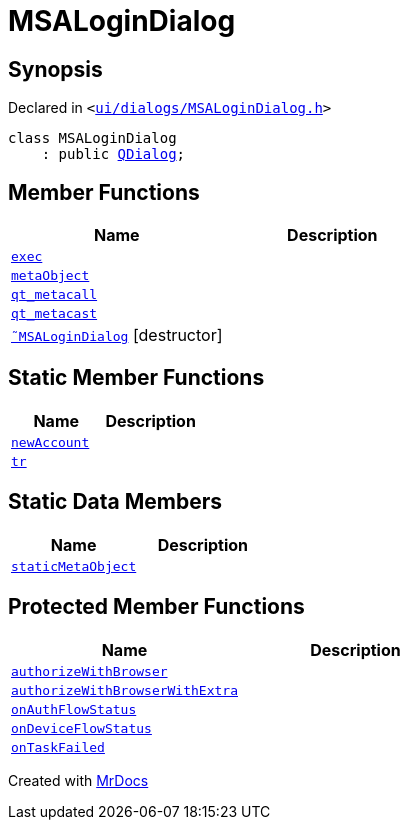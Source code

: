 [#MSALoginDialog]
= MSALoginDialog
:relfileprefix: 
:mrdocs:


== Synopsis

Declared in `&lt;https://github.com/PrismLauncher/PrismLauncher/blob/develop/launcher/ui/dialogs/MSALoginDialog.h#L28[ui&sol;dialogs&sol;MSALoginDialog&period;h]&gt;`

[source,cpp,subs="verbatim,replacements,macros,-callouts"]
----
class MSALoginDialog
    : public xref:QDialog.adoc[QDialog];
----

== Member Functions
[cols=2]
|===
| Name | Description 

| xref:MSALoginDialog/exec.adoc[`exec`] 
| 

| xref:MSALoginDialog/metaObject.adoc[`metaObject`] 
| 

| xref:MSALoginDialog/qt_metacall.adoc[`qt&lowbar;metacall`] 
| 

| xref:MSALoginDialog/qt_metacast.adoc[`qt&lowbar;metacast`] 
| 

| xref:MSALoginDialog/2destructor.adoc[`&tilde;MSALoginDialog`] [.small]#[destructor]#
| 

|===
== Static Member Functions
[cols=2]
|===
| Name | Description 

| xref:MSALoginDialog/newAccount.adoc[`newAccount`] 
| 

| xref:MSALoginDialog/tr.adoc[`tr`] 
| 

|===
== Static Data Members
[cols=2]
|===
| Name | Description 

| xref:MSALoginDialog/staticMetaObject.adoc[`staticMetaObject`] 
| 

|===

== Protected Member Functions
[cols=2]
|===
| Name | Description 

| xref:MSALoginDialog/authorizeWithBrowser.adoc[`authorizeWithBrowser`] 
| 

| xref:MSALoginDialog/authorizeWithBrowserWithExtra.adoc[`authorizeWithBrowserWithExtra`] 
| 

| xref:MSALoginDialog/onAuthFlowStatus.adoc[`onAuthFlowStatus`] 
| 

| xref:MSALoginDialog/onDeviceFlowStatus.adoc[`onDeviceFlowStatus`] 
| 

| xref:MSALoginDialog/onTaskFailed.adoc[`onTaskFailed`] 
| 

|===




[.small]#Created with https://www.mrdocs.com[MrDocs]#
